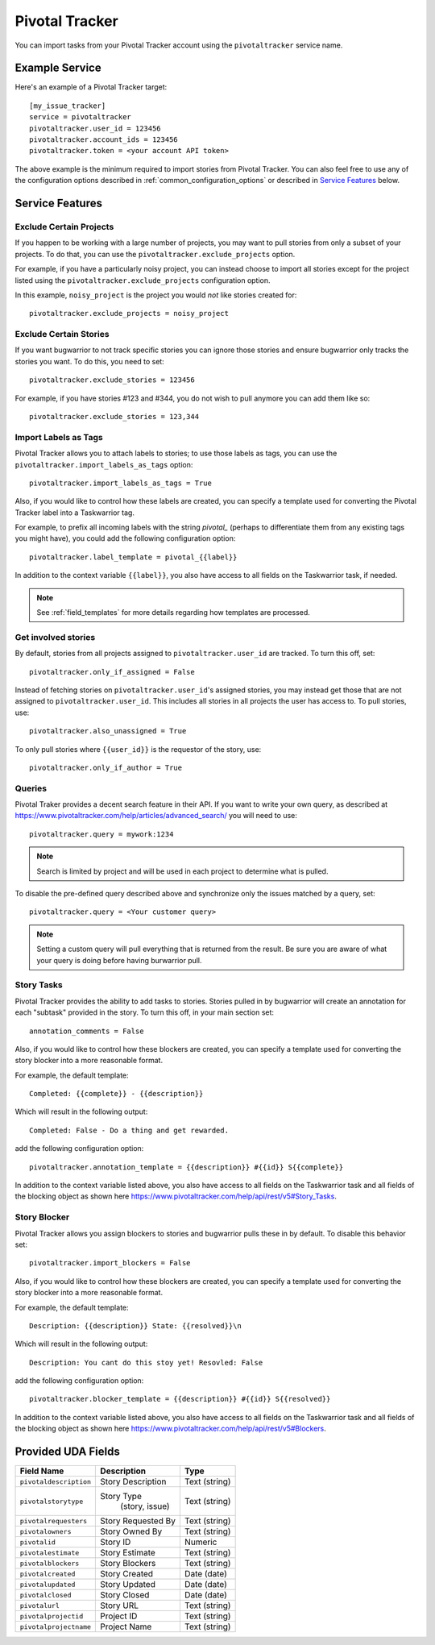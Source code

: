 Pivotal Tracker
===============

You can import tasks from your Pivotal Tracker account using
the ``pivotaltracker`` service name.


Example Service
---------------

Here's an example of a Pivotal Tracker target::

    [my_issue_tracker]
    service = pivotaltracker
    pivotaltracker.user_id = 123456
    pivotaltracker.account_ids = 123456
    pivotaltracker.token = <your account API token>

The above example is the minimum required to import stories from
Pivotal Tracker.  You can also feel free to use any of the
configuration options described in :ref:`common_configuration_options`
or described in `Service Features`_ below.

.. describe:: pivotaltracker.user_id

    Your Pivotal Tracker user account.

    You can get your user_id by going to https://www.pivotaltracker.com/services/v5/me. It's the id field in the JSON response.

.. describe:: pivotaltracker.token

    Pivotal Tracker offers API keys for accounts to access resources through their
    API. You will need to provide ``pivotaltracker.token`` to allow bugwarrior to
    pull stories.

.. describe:: pivotaltracker.account_ids

    Pivotal Tracker account ids to specify which accounts to pull stories.

.. describe:: pivotaltracker.version

    Pivotal Tracker api version to access. The options are ``v5`` and ``edge``.
    Default is ``v5``.

.. describe:: pivotaltracker.host

    Pivotal Tracker host, default is ``https://www.pivotaltracker.com/services``.

.. describe:: pivotaltracker.exclude_projects

    The list of projects to exclude. If omitted, bugwarrior will use all projects
    the authenticated user is a member of. This must be the projects id, In your browser,
    navigate to the project you want to pull stories from and look at the URL,
    it should be something like https://www.pivotaltracker.com/n/projects/xxxxxxxx:
    copy the part after /b/projects/ in the pivotaltracker.exclude_projects field.

.. describe:: pivotaltracker.exclude_stories

    The list of stories to exclude. If omitted, bugwarrior will use all stories
    the authenticated user is assigned to. This must be the story id and Pivotal
    Tracker provides an easy way to get that id. Navigate in your browser to the
    story you wish to exlcude and copy the id next to 'ID' in the story. *Do not
    include the #*

.. describe:: pivotaltracker.exclude_tags

    If set, pull all stories except for stories with those tags listed.

.. describe:: pivotaltracker.import_blockers

    A boolean that indicates whether to include blockers when listed in a story.

.. describe:: pivotaltracker.blocker_template

   Template used to convert Pivotal Trcker story blockers to a template defined
   before being pushed to UDA.
   See :ref:`field_templates` for more details regarding how templates
   are processed.
   The default value is ``Description: {{description}} State: {{resolved}}\n``.

.. describe:: pivotaltracker.import_labels_as_tags

    A boolean that indicates whether the Pivotal Tracker labels should be imported as
    tags in taskwarrior. (Defaults to false.)

.. describe:: pivotaltracker.label_template

   Template used to convert Pivotal Tracker labels to taskwarrior tags.
   See :ref:`field_templates` for more details regarding how templates
   are processed.
   The default value is ``{{label|replace(' ', '_')}}``.

.. describe:: pivotaltracker.annotation_template

   Template used to convert Pivotal Tracker story tasks to a template defined
   before being added as task annotations.
   See :ref:`field_templates` for more details regarding how templates
   are processed.
   The default value is ``status: {{complete}} - {{description}}``.

   .. note::

      Using ``annotations_templates`` will break so do not use it.


Service Features
----------------

Exclude Certain Projects
++++++++++++++++++++++++

If you happen to be working with a large number of projects, you
may want to pull stories from only a subset of your projects.  To
do that, you can use the ``pivotaltracker.exclude_projects`` option.

For example, if you have a particularly noisy project, you can
instead choose to import all stories except for the project listed
using the ``pivotaltracker.exclude_projects`` configuration option.

In this example, ``noisy_project`` is the project you would
*not* like stories created for::

    pivotaltracker.exclude_projects = noisy_project

Exclude Certain Stories
+++++++++++++++++++++++

If you want bugwarrior to not track specific stories you can ignore those
stories and ensure bugwarrior only tracks the stories you want. To do
this, you need to set::

    pivotaltracker.exclude_stories = 123456

For example, if you have stories #123 and #344, you do not wish to pull anymore
you can add them like so::

    pivotaltracker.exclude_stories = 123,344

Import Labels as Tags
+++++++++++++++++++++

Pivotal Tracker allows you to attach labels to stories; to
use those labels as tags, you can use the
``pivotaltracker.import_labels_as_tags`` option::

    pivotaltracker.import_labels_as_tags = True

Also, if you would like to control how these labels are created, you can
specify a template used for converting the Pivotal Tracker label into a
Taskwarrior tag.

For example, to prefix all incoming labels with the string `pivotal_` (perhaps
to differentiate them from any existing tags you might have), you could
add the following configuration option::

    pivotaltracker.label_template = pivotal_{{label}}

In addition to the context variable ``{{label}}``, you also have access
to all fields on the Taskwarrior task, if needed.

.. note::

   See :ref:`field_templates` for more details regarding how templates
   are processed.

Get involved stories
++++++++++++++++++++

By default, stories from all projects assigned to ``pivotaltracker.user_id``
are tracked. To turn this off, set::

    pivotaltracker.only_if_assigned = False

Instead of fetching stories on ``pivotaltracker.user_id``'s assigned
stories, you may instead get those that are not assigned to
``pivotaltracker.user_id``. This includes all stories in all projects
the user has access to. To pull stories, use::

    pivotaltracker.also_unassigned = True

To only pull stories where ``{{user_id}}`` is the requestor of the story, use::

    pivotaltracker.only_if_author = True


Queries
+++++++

Pivotal Traker provides a decent search feature in their API. If you want
to write your own query, as described at
https://www.pivotaltracker.com/help/articles/advanced_search/ you will need to use::

    pivotaltracker.query = mywork:1234

.. note::
   Search is limited by project and will be used in each
   project to determine what is pulled.

To disable the pre-defined query described above and synchronize only the
issues matched by a query, set::

   pivotaltracker.query = <Your customer query>

.. note::
   Setting a custom query will pull everything that is returned from the result.
   Be sure you are aware of what your query is doing before having burwarrior
   pull.


Story Tasks
+++++++++++

Pivotal Tracker provides the ability to add tasks to stories. Stories pulled in
by bugwarrior will create an annotation for each "subtask" provided in the
story. To turn this off, in your main section set::

    annotation_comments = False

Also, if you would like to control how these blockers are created, you can
specify a template used for converting the story blocker into a more reasonable
format.

For example, the default template::

   Completed: {{complete}} - {{description}}

Which will result in the following output::

   Completed: False - Do a thing and get rewarded.

add the following configuration option::

    pivotaltracker.annotation_template = {{description}} #{{id}} S{{complete}}

In addition to the context variable listed above, you also have access
to all fields on the Taskwarrior task and all fields of the blocking object as
shown here https://www.pivotaltracker.com/help/api/rest/v5#Story_Tasks.


Story Blocker
+++++++++++++

Pivotal Tracker allows you assign blockers to stories and bugwarrior pulls
these in by default. To disable this behavior set::

    pivotaltracker.import_blockers = False

Also, if you would like to control how these blockers are created, you can
specify a template used for converting the story blocker into a more reasonable
format.

For example, the default template::

   Description: {{description}} State: {{resolved}}\n

Which will result in the following output::

   Description: You cant do this stoy yet! Resovled: False

add the following configuration option::

    pivotaltracker.blocker_template = {{description}} #{{id}} S{{resolved}}

In addition to the context variable listed above, you also have access
to all fields on the Taskwarrior task and all fields of the blocking object as
shown here https://www.pivotaltracker.com/help/api/rest/v5#Blockers.


Provided UDA Fields
-------------------

+----------------------------+-------------------+-----------------+
| Field Name                 | Description       | Type            |
+============================+===================+=================+
| ``pivotaldescription``     | Story Description | Text (string)   |
+----------------------------+-------------------+-----------------+
| ``pivotalstorytype``       | Story Type        |  Text (string)  |
|                            |     (story, issue)|                 |
+----------------------------+-------------------+-----------------+
| ``pivotalrequesters``      | Story Requested By| Text (string)   |
+----------------------------+-------------------+-----------------+
| ``pivotalowners``          | Story Owned By    | Text (string)   |
+----------------------------+-------------------+-----------------+
| ``pivotalid``              | Story ID          | Numeric         |
+----------------------------+-------------------+-----------------+
| ``pivotalestimate``        | Story Estimate    | Text (string)   |
+----------------------------+-------------------+-----------------+
| ``pivotalblockers``        | Story Blockers    | Text (string)   |
+----------------------------+-------------------+-----------------+
| ``pivotalcreated``         | Story Created     | Date (date)     |
+----------------------------+-------------------+-----------------+
| ``pivotalupdated``         | Story Updated     | Date (date)     |
+----------------------------+-------------------+-----------------+
| ``pivotalclosed``          | Story Closed      | Date (date)     |
+----------------------------+-------------------+-----------------+
| ``pivotalurl``             | Story URL         | Text (string)   |
+----------------------------+-------------------+-----------------+
| ``pivotalprojectid``       | Project ID        | Text (string)   |
+----------------------------+-------------------+-----------------+
| ``pivotalprojectname``     | Project Name      | Text (string)   |
+----------------------------+-------------------+-----------------+
